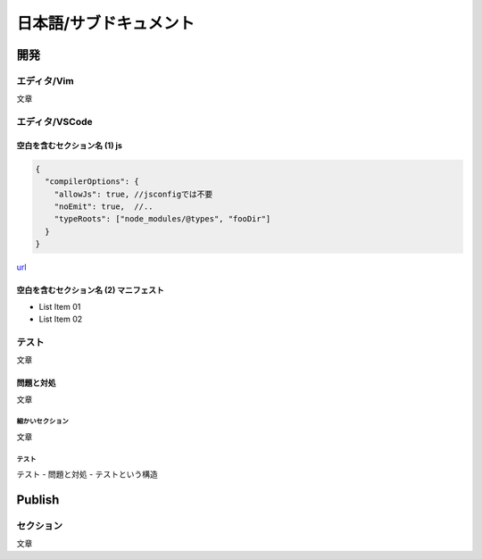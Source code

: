 ================================
日本語/サブドキュメント
================================

--------------------------------------------------------------------------------
開発
--------------------------------------------------------------------------------

エディタ/Vim
================================================================================

文章


エディタ/VSCode
================================================================================


空白を含むセクション名 (1) js
--------------------------------------------------------------------------------

.. code-block:: js

  {
    "compilerOptions": {
      "allowJs": true, //jsconfigでは不要
      "noEmit": true,  //..
      "typeRoots": ["node_modules/@types", "fooDir"]
    }
  }

`url <https://www.example.com/>`__


空白を含むセクション名 (2) マニフェスト
--------------------------------------------------------------------------------

* List Item 01
* List Item 02


テスト
================================================================================

文章

問題と対処
----------------------------------------

文章


細かいセクション
++++++++++++++++++++++++++++++++++++++++

文章


テスト
++++++++++++++++++++++++++++++++++++++++

テスト - 問題と対処 - テストという構造


--------------------------------------------------------------------------------
Publish
--------------------------------------------------------------------------------

セクション
================================================================================

文章

